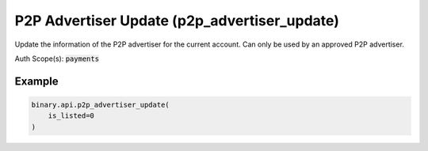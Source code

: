 
P2P Advertiser Update (p2p_advertiser_update)
==============================================================================

Update the information of the P2P advertiser for the current account. Can only be used by an approved P2P advertiser.

Auth Scope(s): :code:`payments`


.. py:method:: p2p_advertiser_update(contact_info: Optional[str] = None, default_advert_description: Optional[str] = None, is_listed: Optional[int] = None, payment_info: Optional[str] = None, show_name: Optional[int] = None, passthrough: Optional[Any] = None, req_id: Optional[int] = None) -> int

   :param contact_info: [Optional] Advertiser's contact information, to be used as a default for new sell adverts.
   :type contact_info: Optional[str]
   :param default_advert_description: [Optional] Default description that can be used every time an advert is created.
   :type default_advert_description: Optional[str]
   :param is_listed: [Optional] Used to set if the advertiser's adverts could be listed. When `0`, adverts won't be listed regardless of they are active or not. This doesn't change the `is_active` of each individual advert.
   :type is_listed: Optional[int]
   :param payment_info: [Optional] Advertiser's payment information, to be used as a default for new sell adverts.
   :type payment_info: Optional[str]
   :param show_name: [Optional] When `1`, the advertiser's real name will be displayed on to other users on adverts and orders.
   :type show_name: Optional[int]
   :param passthrough: [Optional] Used to pass data through the websocket, which may be retrieved via the `echo_req` output field.
   :type passthrough: Optional[Any]
   :param req_id: [Optional] Used to map request to response.
   :type req_id: Optional[int]
   :returns: req_id
   :rtype: int


Example
"""""""

.. code-block:: python
  :name: binary.api.p2p_advertiser_update

  binary.api.p2p_advertiser_update(
      is_listed=0
  )

.. seealso::
   * `Binary API Docs for p2p_advertiser_update <https://developers.binary.com/api/#p2p_advertiser_update>`_
    